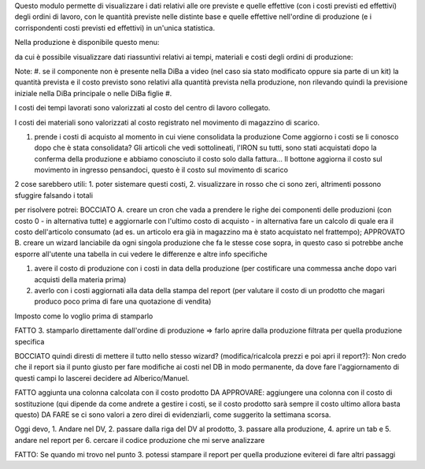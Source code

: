 Questo modulo permette di visualizzare i dati relativi alle ore previste e quelle effettive (con i costi previsti ed effettivi) degli ordini di lavoro, con le quantità previste nelle distinte base e quelle effettive nell'ordine di produzione (e i corrispondenti costi previsti ed effettivi) in un'unica statistica.

Nella produzione è disponibile questo menu:

.. image:: ../static/description/menu.png
    :alt: Menu

da cui è possibile visualizzare dati riassuntivi relativi ai tempi, materiali
e costi degli ordini di produzione:

.. image:: ../static/description/statistica.png
    :alt: Statistica

Note:
#. se il componente non è presente nella DiBa a video (nel caso sia stato modificato oppure sia parte di un kit) la quantità prevista e il costo previsto sono relativi alla quantità prevista nella produzione, non rilevando quindi la previsione iniziale nella DiBa principale o nelle DiBa figlie
#.

I costi dei tempi lavorati sono valorizzati al costo del centro di lavoro collegato.

I costi dei materiali sono valorizzati al costo registrato nel movimento di magazzino di scarico.

1. prende i costi di acquisto al momento in cui viene consolidata la produzione
   Come aggiorno i costi se li conosco dopo che è stata consolidata?
   Gli articoli che vedi sottolineati, l'IRON su tutti, sono stati acquistati dopo la conferma della produzione e abbiamo conosciuto il costo solo dalla fattura...
   Il bottone aggiorna il costo sul movimento in ingresso pensandoci, questo è il costo sul movimento di scarico

2 cose sarebbero utili: 1. poter sistemare questi costi, 2. visualizzare in rosso che ci sono zeri, altrimenti possono sfuggire falsando i totali

per risolvere potrei:
BOCCIATO A. creare un cron che vada a prendere le righe dei componenti delle produzioni (con costo 0 - in alternativa tutte) e aggiornarle con l'ultimo costo di acquisto - in alternativa fare un calcolo di quale era il costo dell'articolo consumato (ad es. un articolo era già in magazzino ma è stato acquistato nel frattempo);
APPROVATO B. creare un wizard lanciabile da ogni singola produzione che fa le stesse cose sopra, in questo caso si potrebbe anche esporre all'utente una tabella in cui vedere le differenze e altre info specifiche

1. avere il costo di produzione con i costi in data della produzione (per costificare una commessa anche dopo vari acquisti della materia prima)
2. averlo con i costi aggiornati alla data della stampa del report (per valutare il costo di un prodotto che magari produco poco prima di fare una quotazione di vendita)

Imposto come lo voglio prima di stamparlo

FATTO 3. stamparlo direttamente dall'ordine di produzione => farlo aprire dalla produzione filtrata per quella produzione specifica

BOCCIATO quindi diresti di mettere il tutto nello stesso wizard? (modifica/ricalcola prezzi e poi apri il report?): Non credo che il report sia il punto giusto per fare modifiche ai costi nel DB in modo permanente, da dove fare l'aggiornamento di questi campi lo lascerei decidere ad Alberico/Manuel.

FATTO aggiunta una colonna calcolata con il costo prodotto
DA APPROVARE: aggiungere una colonna con il costo di sostituzione (qui dipende da come andrete a gestire i costi, se il costo prodotto sarà sempre il costo ultimo allora basta questo)
DA FARE se ci sono valori a zero direi di evidenziarli, come suggerito la settimana scorsa.

Oggi devo, 1. Andare nel DV, 2. passare dalla riga del DV al prodotto, 3. passare alla produzione, 4. aprire un tab e 5. andare nel report per 6. cercare il codice produzione che mi serve analizzare

FATTO: Se quando mi trovo nel punto 3. potessi stampare il report per quella produzione eviterei di fare altri passaggi
